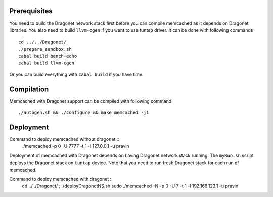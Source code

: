 
Prerequisites
--------------

You need to build the Dragonet network stack first before you can compile
memcached as it depends on Dragonet libraries.  You also need to build
``llvm-cgen`` if you want to use tuntap driver. It can be done with following
commands ::

    cd ../../Dragonet/
    ./prepare_sandbox.sh
    cabal build bench-echo
    cabal build llvm-cgen

Or you can build everything with ``cabal build`` if you have time.

Compilation
--------------

Memcached with Dragonet support can be compiled with following command ::

    ./autogen.sh && ./configure && make memcached -j1

Deployment
--------------

Command to deploy memcached without dragonet ::
    ./memcached -p 0 -U 7777 -t 1 -l 127.0.0.1 -u pravin

Deployment of memcached with Dragonet depends on having Dragonet network
stack running.  The ``myRun.sh`` script deploys the Dragonet stack on ``tuntap``
device.  Note that you need to run fresh Dragonet stack for each run of memcached.

Command to deploy memcached with dragonet ::
    cd ../../Dragonet/ ; ./deployDragonetNS.sh
    sudo ./memcached -N -p 0 -U 7 -t 1 -l 192.168.123.1 -u pravin


